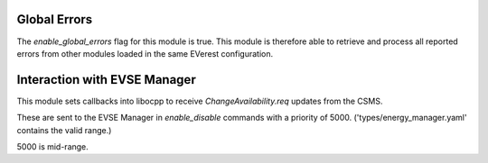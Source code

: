 Global Errors
=============

The `enable_global_errors` flag for this module is true. This module is therefore able to retrieve and process all reported errors
from other modules loaded in the same EVerest configuration.

Interaction with EVSE Manager
=============================

This module sets callbacks into libocpp to receive `ChangeAvailability.req` updates from the CSMS.

These are sent to the EVSE Manager in `enable_disable` commands with a priority of 5000. ('types/energy_manager.yaml' contains the valid range.)

5000 is mid-range.

